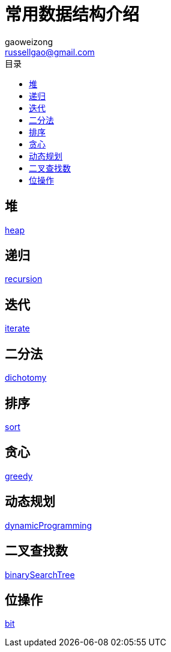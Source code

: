 = 常用数据结构介绍
gaoweizong <russellgao@gmail.com>
:toc: right
:toc-title: 目录


== 堆
link:heap[]

== 递归
link:recursion[]

== 迭代
link:iterate[]

== 二分法
link:dichotomy[]

== 排序
link:sort[]

== 贪心
link:greedy[]

== 动态规划
link:dynamicProgramming[]

== 二叉查找数
link:binarySearchTree[]

== 位操作
link:bit[]
